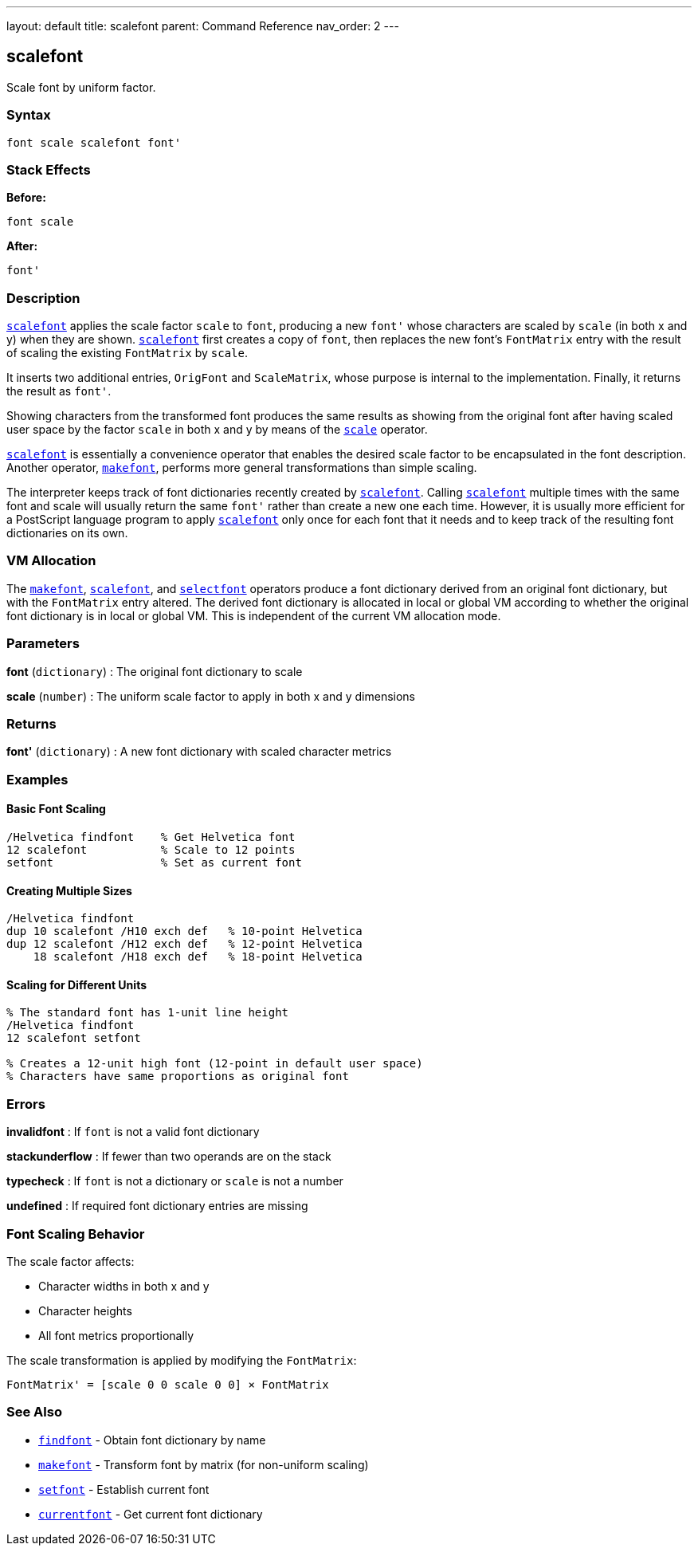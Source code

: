 ---
layout: default
title: scalefont
parent: Command Reference
nav_order: 2
---

== scalefont

Scale font by uniform factor.

=== Syntax

```
font scale scalefont font'
```

=== Stack Effects

**Before:**
```
font scale
```

**After:**
```
font'
```

=== Description

link:/docs/commands/references/scalefont/[`scalefont`] applies the scale factor `scale` to `font`, producing a new `font'` whose characters are scaled by `scale` (in both x and y) when they are shown. link:/docs/commands/references/scalefont/[`scalefont`] first creates a copy of `font`, then replaces the new font's `FontMatrix` entry with the result of scaling the existing `FontMatrix` by `scale`.

It inserts two additional entries, `OrigFont` and `ScaleMatrix`, whose purpose is internal to the implementation. Finally, it returns the result as `font'`.

Showing characters from the transformed font produces the same results as showing from the original font after having scaled user space by the factor `scale` in both x and y by means of the link:../transformations/scale/[`scale`] operator.

link:/docs/commands/references/scalefont/[`scalefont`] is essentially a convenience operator that enables the desired scale factor to be encapsulated in the font description. Another operator, link:/docs/commands/references/makefont/[`makefont`], performs more general transformations than simple scaling.

The interpreter keeps track of font dictionaries recently created by link:/docs/commands/references/scalefont/[`scalefont`]. Calling link:/docs/commands/references/scalefont/[`scalefont`] multiple times with the same font and scale will usually return the same `font'` rather than create a new one each time. However, it is usually more efficient for a PostScript language program to apply link:/docs/commands/references/scalefont/[`scalefont`] only once for each font that it needs and to keep track of the resulting font dictionaries on its own.

=== VM Allocation

The link:/docs/commands/references/makefont/[`makefont`], link:/docs/commands/references/scalefont/[`scalefont`], and link:../graphics-state/selectfont/[`selectfont`] operators produce a font dictionary derived from an original font dictionary, but with the `FontMatrix` entry altered. The derived font dictionary is allocated in local or global VM according to whether the original font dictionary is in local or global VM. This is independent of the current VM allocation mode.

=== Parameters

**font** (`dictionary`)
: The original font dictionary to scale

**scale** (`number`)
: The uniform scale factor to apply in both x and y dimensions

=== Returns

**font'** (`dictionary`)
: A new font dictionary with scaled character metrics

=== Examples

==== Basic Font Scaling

```postscript
/Helvetica findfont    % Get Helvetica font
12 scalefont           % Scale to 12 points
setfont                % Set as current font
```

==== Creating Multiple Sizes

```postscript
/Helvetica findfont
dup 10 scalefont /H10 exch def   % 10-point Helvetica
dup 12 scalefont /H12 exch def   % 12-point Helvetica
    18 scalefont /H18 exch def   % 18-point Helvetica
```

==== Scaling for Different Units

```postscript
% The standard font has 1-unit line height
/Helvetica findfont
12 scalefont setfont

% Creates a 12-unit high font (12-point in default user space)
% Characters have same proportions as original font
```

=== Errors

**invalidfont**
: If `font` is not a valid font dictionary

**stackunderflow**
: If fewer than two operands are on the stack

**typecheck**
: If `font` is not a dictionary or `scale` is not a number

**undefined**
: If required font dictionary entries are missing

=== Font Scaling Behavior

The scale factor affects:

- Character widths in both x and y
- Character heights
- All font metrics proportionally

The scale transformation is applied by modifying the `FontMatrix`:

```
FontMatrix' = [scale 0 0 scale 0 0] × FontMatrix
```

=== See Also

- link:/docs/commands/references/findfont/[`findfont`] - Obtain font dictionary by name
- link:/docs/commands/references/makefont/[`makefont`] - Transform font by matrix (for non-uniform scaling)
- link:/docs/commands/references/setfont/[`setfont`] - Establish current font
- link:/docs/commands/references/currentfont/[`currentfont`] - Get current font dictionary